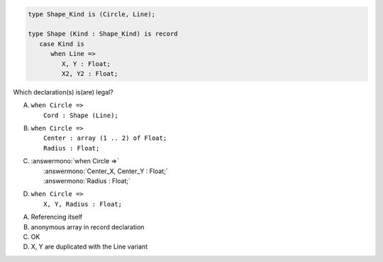 .. code:: Ada

       type Shape_Kind is (Circle, Line);
    
       type Shape (Kind : Shape_Kind) is record
          case Kind is
             when Line =>
                X, Y : Float;
                X2, Y2 : Float;

Which declaration(s) is(are) legal?

A. | ``when Circle =>``
   |    ``Cord : Shape (Line);``
B. | ``when Circle =>``
   |    ``Center : array (1 .. 2) of Float;``
   |    ``Radius : Float;``
C. | :answermono:`when Circle =>`
   |    :answermono:`Center_X, Center_Y : Float;`
   |    :answermono:`Radius : Float;`
D. | ``when Circle =>``
   |    ``X, Y, Radius : Float;``

.. container:: animate

    A. Referencing itself
    B. anonymous array in record declaration
    C. OK
    D. X, Y are duplicated with the Line variant
